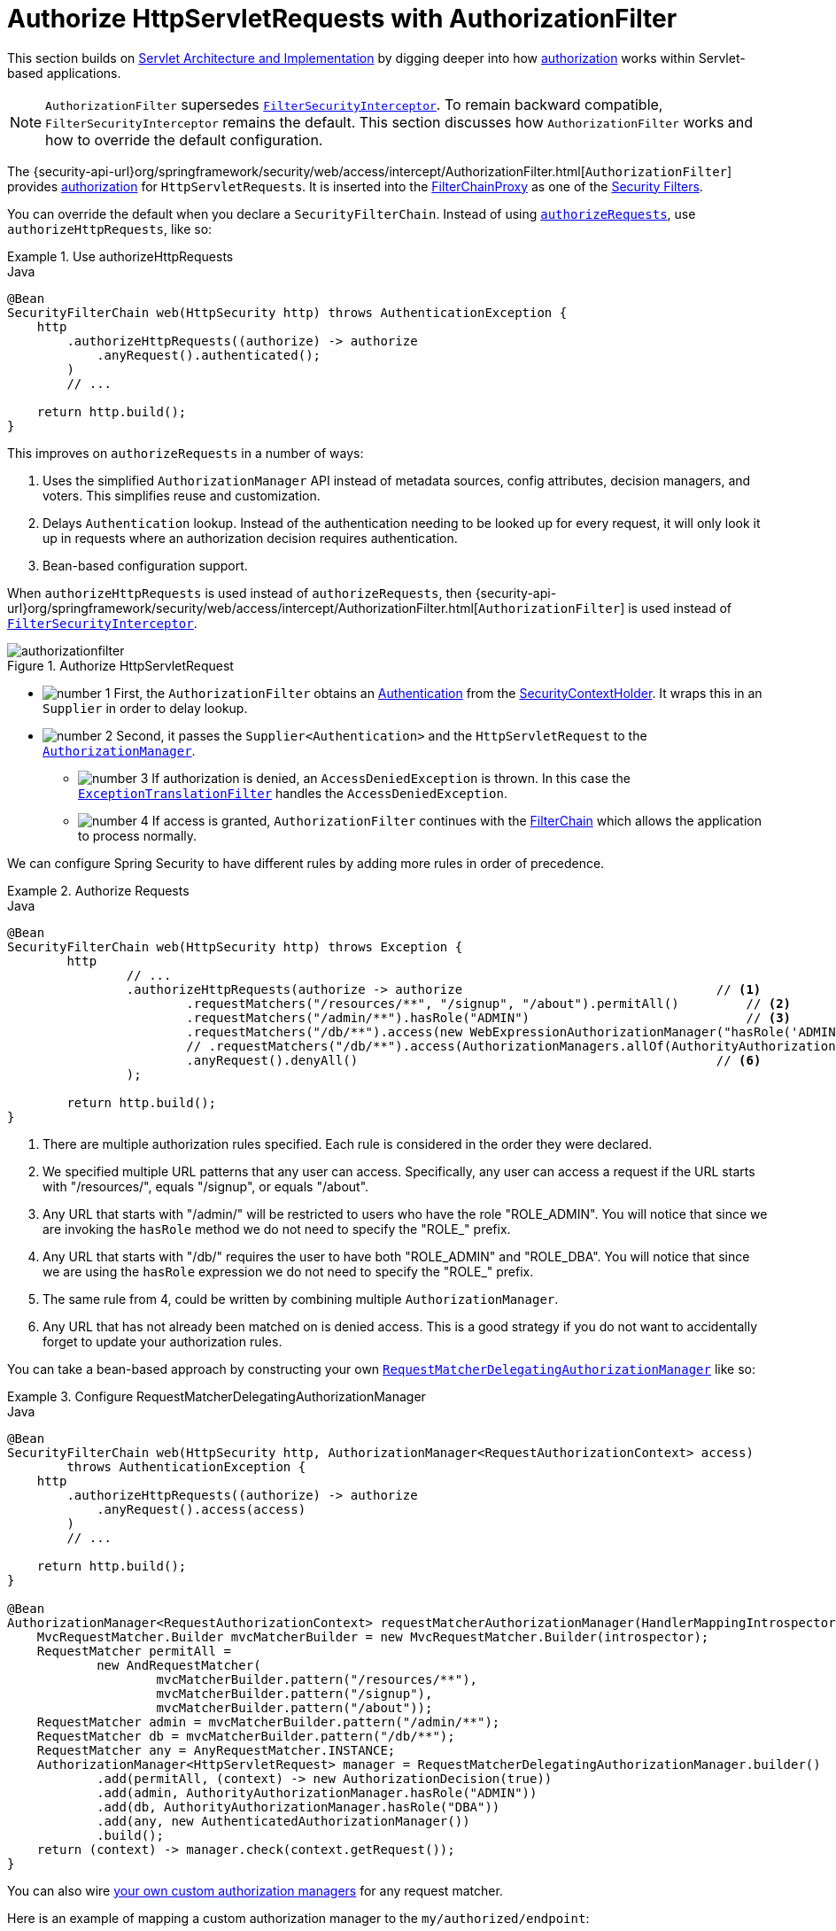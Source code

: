 [[servlet-authorization-authorizationfilter]]
= Authorize HttpServletRequests with AuthorizationFilter
:figures: servlet/authorization

This section builds on xref:servlet/architecture.adoc#servlet-architecture[Servlet Architecture and Implementation] by digging deeper into how xref:servlet/authorization/index.adoc#servlet-authorization[authorization] works within Servlet-based applications.

[NOTE]
`AuthorizationFilter` supersedes xref:servlet/authorization/authorize-requests.adoc#servlet-authorization-filtersecurityinterceptor[`FilterSecurityInterceptor`].
To remain backward compatible, `FilterSecurityInterceptor` remains the default.
This section discusses how `AuthorizationFilter` works and how to override the default configuration.

The {security-api-url}org/springframework/security/web/access/intercept/AuthorizationFilter.html[`AuthorizationFilter`] provides xref:servlet/authorization/index.adoc#servlet-authorization[authorization] for ``HttpServletRequest``s.
It is inserted into the xref:servlet/architecture.adoc#servlet-filterchainproxy[FilterChainProxy] as one of the xref:servlet/architecture.adoc#servlet-security-filters[Security Filters].

You can override the default when you declare a `SecurityFilterChain`.
Instead of using xref:servlet/authorization/authorize-http-requests.adoc#servlet-authorize-requests-defaults[`authorizeRequests`], use `authorizeHttpRequests`, like so:

.Use authorizeHttpRequests
====
.Java
[source,java,role="primary"]
----
@Bean
SecurityFilterChain web(HttpSecurity http) throws AuthenticationException {
    http
        .authorizeHttpRequests((authorize) -> authorize
            .anyRequest().authenticated();
        )
        // ...

    return http.build();
}
----
====

This improves on `authorizeRequests` in a number of ways:

1. Uses the simplified `AuthorizationManager` API instead of metadata sources, config attributes, decision managers, and voters.
This simplifies reuse and customization.
2. Delays `Authentication` lookup.
Instead of the authentication needing to be looked up for every request, it will only look it up in requests where an authorization decision requires authentication.
3. Bean-based configuration support.

When `authorizeHttpRequests` is used instead of `authorizeRequests`, then {security-api-url}org/springframework/security/web/access/intercept/AuthorizationFilter.html[`AuthorizationFilter`] is used instead of xref:servlet/authorization/authorize-requests.adoc#servlet-authorization-filtersecurityinterceptor[`FilterSecurityInterceptor`].

.Authorize HttpServletRequest
image::{figures}/authorizationfilter.png[]

* image:{icondir}/number_1.png[] First, the `AuthorizationFilter` obtains an  xref:servlet/authentication/architecture.adoc#servlet-authentication-authentication[Authentication] from the xref:servlet/authentication/architecture.adoc#servlet-authentication-securitycontextholder[SecurityContextHolder].
It wraps this in an `Supplier` in order to delay lookup.
* image:{icondir}/number_2.png[] Second, it passes the `Supplier<Authentication>` and the `HttpServletRequest` to the xref:servlet/architecture.adoc#authz-authorization-manager[`AuthorizationManager`].
** image:{icondir}/number_3.png[] If authorization is denied, an `AccessDeniedException` is thrown.
In this case the xref:servlet/architecture.adoc#servlet-exceptiontranslationfilter[`ExceptionTranslationFilter`] handles the `AccessDeniedException`.
** image:{icondir}/number_4.png[] If access is granted, `AuthorizationFilter` continues with the xref:servlet/architecture.adoc#servlet-filters-review[FilterChain] which allows the application to process normally.

We can configure Spring Security to have different rules by adding more rules in order of precedence.

.Authorize Requests
====
.Java
[source,java,role="primary"]
----
@Bean
SecurityFilterChain web(HttpSecurity http) throws Exception {
	http
		// ...
		.authorizeHttpRequests(authorize -> authorize                                  // <1>
			.requestMatchers("/resources/**", "/signup", "/about").permitAll()         // <2>
			.requestMatchers("/admin/**").hasRole("ADMIN")                             // <3>
			.requestMatchers("/db/**").access(new WebExpressionAuthorizationManager("hasRole('ADMIN') and hasRole('DBA')"))   // <4>
			// .requestMatchers("/db/**").access(AuthorizationManagers.allOf(AuthorityAuthorizationManager.hasRole("ADMIN"), AuthorityAuthorizationManager.hasRole("DBA")))   // <5>
			.anyRequest().denyAll()                                                // <6>
		);

	return http.build();
}
----
====
<1> There are multiple authorization rules specified.
Each rule is considered in the order they were declared.
<2> We specified multiple URL patterns that any user can access.
Specifically, any user can access a request if the URL starts with "/resources/", equals "/signup", or equals "/about".
<3> Any URL that starts with "/admin/" will be restricted to users who have the role "ROLE_ADMIN".
You will notice that since we are invoking the `hasRole` method we do not need to specify the "ROLE_" prefix.
<4> Any URL that starts with "/db/" requires the user to have both "ROLE_ADMIN" and "ROLE_DBA".
You will notice that since we are using the `hasRole` expression we do not need to specify the "ROLE_" prefix.
<5> The same rule from 4, could be written by combining multiple `AuthorizationManager`.
<6> Any URL that has not already been matched on is denied access.
This is a good strategy if you do not want to accidentally forget to update your authorization rules.

You can take a bean-based approach by constructing your own xref:servlet/authorization/architecture.adoc#authz-delegate-authorization-manager[`RequestMatcherDelegatingAuthorizationManager`] like so:

.Configure RequestMatcherDelegatingAuthorizationManager
====
.Java
[source,java,role="primary"]
----
@Bean
SecurityFilterChain web(HttpSecurity http, AuthorizationManager<RequestAuthorizationContext> access)
        throws AuthenticationException {
    http
        .authorizeHttpRequests((authorize) -> authorize
            .anyRequest().access(access)
        )
        // ...

    return http.build();
}

@Bean
AuthorizationManager<RequestAuthorizationContext> requestMatcherAuthorizationManager(HandlerMappingIntrospector introspector) {
    MvcRequestMatcher.Builder mvcMatcherBuilder = new MvcRequestMatcher.Builder(introspector);
    RequestMatcher permitAll =
            new AndRequestMatcher(
                    mvcMatcherBuilder.pattern("/resources/**"),
                    mvcMatcherBuilder.pattern("/signup"),
                    mvcMatcherBuilder.pattern("/about"));
    RequestMatcher admin = mvcMatcherBuilder.pattern("/admin/**");
    RequestMatcher db = mvcMatcherBuilder.pattern("/db/**");
    RequestMatcher any = AnyRequestMatcher.INSTANCE;
    AuthorizationManager<HttpServletRequest> manager = RequestMatcherDelegatingAuthorizationManager.builder()
            .add(permitAll, (context) -> new AuthorizationDecision(true))
            .add(admin, AuthorityAuthorizationManager.hasRole("ADMIN"))
            .add(db, AuthorityAuthorizationManager.hasRole("DBA"))
            .add(any, new AuthenticatedAuthorizationManager())
            .build();
    return (context) -> manager.check(context.getRequest());
}
----
====

You can also wire xref:servlet/authorization/architecture.adoc#authz-custom-authorization-manager[your own custom authorization managers] for any request matcher.

[[custom-authorization-manager]]
Here is an example of mapping a custom authorization manager to the `my/authorized/endpoint`:

.Custom Authorization Manager
====
.Java
[source,java,role="primary"]
----
@Bean
SecurityFilterChain web(HttpSecurity http) throws Exception {
    http
        .authorizeHttpRequests((authorize) -> authorize
            .requestMatchers("/my/authorized/endpoint").access(new CustomAuthorizationManager());
        )
        // ...

    return http.build();
}
----
====

Or you can provide it for all requests as seen below:

.Custom Authorization Manager for All Requests
====
.Java
[source,java,role="primary"]
----
@Bean
SecurityFilterChain web(HttpSecurity http) throws Exception {
    http
        .authorizeHttpRequests((authorize) -> authorize
            .anyRequest().access(new CustomAuthorizationManager());
        )
        // ...

    return http.build();
}
----
====

By default, the `AuthorizationFilter` does not apply to `DispatcherType.ERROR` and `DispatcherType.ASYNC`.
We can configure Spring Security to apply the authorization rules to all dispatcher types by using the `shouldFilterAllDispatcherTypes` method:

.Set shouldFilterAllDispatcherTypes to true
====
.Java
[source,java,role="primary"]
----
@Bean
SecurityFilterChain web(HttpSecurity http) throws Exception {
    http
        .authorizeHttpRequests((authorize) -> authorize
            .shouldFilterAllDispatcherTypes(true)
            .anyRequest.authenticated()
        )
        // ...

    return http.build();
}
----
.Kotlin
[source,kotlin,role="secondary"]
----
@Bean
open fun web(http: HttpSecurity): SecurityFilterChain {
    http {
        authorizeHttpRequests {
            shouldFilterAllDispatcherTypes = true
            authorize(anyRequest, authenticated)
        }
    }
    return http.build()
}
----
====

Now with the authorization rules applying to all dispatcher types, you have more control of the authorization on them.
For example, you may want to configure `shouldFilterAllDispatcherTypes` to `true` but not apply authorization on requests with dispatcher type `ASYNC` or `FORWARD`.

.Permit ASYNC and FORWARD dispatcher type
====
.Java
[source,java,role="primary"]
----
@Bean
SecurityFilterChain web(HttpSecurity http) throws Exception {
    http
        .authorizeHttpRequests((authorize) -> authorize
            .shouldFilterAllDispatcherTypes(true)
            .dispatcherTypeMatchers(DispatcherType.ASYNC, DispatcherType.FORWARD).permitAll()
            .anyRequest().authenticated()
        )
        // ...

    return http.build();
}
----
.Kotlin
[source,kotlin,role="secondary"]
----
@Bean
open fun web(http: HttpSecurity): SecurityFilterChain {
    http {
        authorizeHttpRequests {
            shouldFilterAllDispatcherTypes = true
            authorize(DispatcherTypeRequestMatcher(DispatcherType.ASYNC, DispatcherType.FORWARD), permitAll)
            authorize(anyRequest, authenticated)
        }
    }
    return http.build()
}
----
====

You can also customize it to require a specific role for a dispatcher type:

.Require ADMIN for Dispatcher Type ERROR
====
.Java
[source,java,role="primary"]
----
@Bean
SecurityFilterChain web(HttpSecurity http) throws Exception {
    http
        .authorizeHttpRequests((authorize) -> authorize
            .shouldFilterAllDispatcherTypes(true)
            .dispatcherTypeMatchers(DispatcherType.ERROR).hasRole("ADMIN")
            .anyRequest().authenticated()
        )
        // ...

    return http.build();
}
----
.Kotlin
[source,kotlin,role="secondary"]
----
@Bean
open fun web(http: HttpSecurity): SecurityFilterChain {
    http {
        authorizeHttpRequests {
            shouldFilterAllDispatcherTypes = true
            authorize(DispatcherTypeRequestMatcher(DispatcherType.ERROR), hasRole("ADMIN"))
            authorize(anyRequest, authenticated)
        }
    }
    return http.build()
}
----
====

== Request Matchers

The `RequestMatcher` interface is used to determine if a request matches a given rule.
We use `securityMatchers` to determine if a given `HttpSecurity` should be applied to a given request.
The same way, we can use `requestMatchers` to determine the authorization rules that we should apply to a given request.
Look at the following example:

====
.Java
[source,java,role="primary"]
----
@Configuration
@EnableWebSecurity
public class SecurityConfig {

	@Bean
	public SecurityFilterChain securityFilterChain(HttpSecurity http) throws Exception {
		http
			.securityMatcher("/api/**")                            <1>
			.authorizeHttpRequests(authorize -> authorize
				.requestMatchers("/user/**").hasRole("USER")       <2>
				.requestMatchers("/admin/**").hasRole("ADMIN")     <3>
				.anyRequest().authenticated()                      <4>
			)
			.formLogin(withDefaults());
		return http.build();
	}
}
----
.Kotlin
[source,kotlin,role="secondary"]
----
@Configuration
@EnableWebSecurity
open class SecurityConfig {

    @Bean
    open fun web(http: HttpSecurity): SecurityFilterChain {
        http {
            securityMatcher("/api/**")                                           <1>
            authorizeHttpRequests {
                authorize("/user/**", hasRole("USER"))                           <2>
                authorize("/admin/**", hasRole("ADMIN"))                         <3>
                authorize(anyRequest, authenticated)                             <4>
            }
        }
        return http.build()
    }

}
----
====

<1> Configure `HttpSecurity` to only be applied to URLs that start with `/api/`
<2> Allow access to URLs that start with `/user/` to users with the `USER` role
<3> Allow access to URLs that start with `/admin/` to users with the `ADMIN` role
<4> Any other request that doesn't match the rules above, will require authentication

The `securityMatcher(s)` and `requestMatcher(s)` methods will decide which `RequestMatcher` implementation fits best for your application: If Spring MVC is in the classpath, then `MvcRequestMatcher` will be used, otherwise, `AntPathRequestMatcher` will be used.
You can read more about the Spring MVC integration xref:servlet/integrations/mvc.adoc[here].

If you want to use a specific `RequestMatcher`, just pass an implementation to the `securityMatcher` and/or `requestMatcher` methods:

====
.Java
[source,java,role="primary"]
----
import static org.springframework.security.web.util.matcher.AntPathRequestMatcher.antMatcher; <1>
import static org.springframework.security.web.util.matcher.RegexRequestMatcher.regexMatcher;

@Configuration
@EnableWebSecurity
public class SecurityConfig {

	@Bean
	public SecurityFilterChain securityFilterChain(HttpSecurity http) throws Exception {
		http
			.securityMatcher(antMatcher("/api/**"))                              <2>
			.authorizeHttpRequests(authorize -> authorize
				.requestMatchers(antMatcher("/user/**")).hasRole("USER")         <3>
				.requestMatchers(regexMatcher("/admin/.*")).hasRole("ADMIN")     <4>
				.requestMatchers(new MyCustomRequestMatcher()).hasRole("SUPERVISOR")     <5>
				.anyRequest().authenticated()
			)
			.formLogin(withDefaults());
		return http.build();
	}
}

public class MyCustomRequestMatcher implements RequestMatcher {

    @Override
    public boolean matches(HttpServletRequest request) {
        // ...
    }
}
----
.Kotlin
[source,kotlin,role="secondary"]
----
import org.springframework.security.web.util.matcher.AntPathRequestMatcher.antMatcher <1>
import org.springframework.security.web.util.matcher.RegexRequestMatcher.regexMatcher

@Configuration
@EnableWebSecurity
open class SecurityConfig {

    @Bean
    open fun web(http: HttpSecurity): SecurityFilterChain {
        http {
            securityMatcher(antMatcher("/api/**"))                               <2>
            authorizeHttpRequests {
                authorize(antMatcher("/user/**"), hasRole("USER"))               <3>
                authorize(regexMatcher("/admin/**"), hasRole("ADMIN"))           <4>
                authorize(MyCustomRequestMatcher(), hasRole("SUPERVISOR"))       <5>
                authorize(anyRequest, authenticated)
            }
        }
        return http.build()
    }

}
----
====

<1> Import the static factory methods from `AntPathRequestMatcher` and `RegexRequestMatcher` to create `RequestMatcher` instances.
<2> Configure `HttpSecurity` to only be applied to URLs that start with `/api/`, using `AntPathRequestMatcher`
<3> Allow access to URLs that start with `/user/` to users with the `USER` role, using `AntPathRequestMatcher`
<4> Allow access to URLs that start with `/admin/` to users with the `ADMIN` role, using `RegexRequestMatcher`
<5> Allow access to URLs that match the `MyCustomRequestMatcher` to users with the `SUPERVISOR` role, using a custom `RequestMatcher`

== Expressions

It is recommended that you use type-safe authorization managers instead of SpEL.
However, `WebExpressionAuthorizationManager` is available to help migrate legacy SpEL.

To use `WebExpressionAuthorizationManager`, you can construct one with the expression you are trying to migrate, like so:

====
.Java
[source,java,role="primary"]
----
.requestMatchers("/test/**").access(new WebExpressionAuthorizationManager("hasRole('ADMIN') && hasRole('USER')"))
----

.Kotlin
[source,kotlin,role="secondary"]
----
.requestMatchers("/test/**").access(WebExpressionAuthorizationManager("hasRole('ADMIN') && hasRole('USER')"))
----
====

If you are referring to a bean in your expression like so: `@webSecurity.check(authentication, request)`, it's recommended that you instead call the bean directly, which will look something like the following:

====
.Java
[source,java,role="primary"]
----
.requestMatchers("/test/**").access((authentication, context) ->
    new AuthorizationDecision(webSecurity.check(authentication.get(), context.getRequest())))
----

.Kotlin
[source,kotlin,role="secondary"]
----
.requestMatchers("/test/**").access((authentication, context): AuthorizationManager<RequestAuthorizationContext> ->
    AuthorizationDecision(webSecurity.check(authentication.get(), context.getRequest())))
----
====

For complex instructions that include bean references as well as other expressions, it is recommended that you change those to implement `AuthorizationManager` and refer to them by calling `.access(AuthorizationManager)`.

If you are not able to do that, you can configure a `DefaultHttpSecurityExpressionHandler` with a bean resolver and supply that to `WebExpressionAuthorizationManager#setExpressionhandler`.
